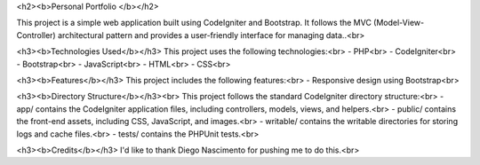 <h2><b>Personal Portfolio </b></h2>

This project is a simple web application built using CodeIgniter and Bootstrap. It follows the MVC (Model-View-Controller) architectural pattern and provides a user-friendly interface for managing data..<br>

<h3><b>Technologies Used</b></h3>
This project uses the following technologies:<br>
- PHP<br>
- CodeIgniter<br>
- Bootstrap<br>
- JavaScript<br>
- HTML<br>
- CSS<br>

<h3><b>Features</b></h3>
This project includes the following features:<br>
- Responsive design using Bootstrap<br>

<h3><b>Directory Structure</b></h3><br>
This project follows the standard CodeIgniter directory structure:<br>
- app/ contains the CodeIgniter application files, including controllers, models, views, and helpers.<br>
- public/ contains the front-end assets, including CSS, JavaScript, and images.<br>
- writable/ contains the writable directories for storing logs and cache files.<br>
- tests/ contains the PHPUnit tests.<br>


<h3><b>Credits</b></h3>
I'd like to thank Diego Nascimento for pushing me to do this.<br>
